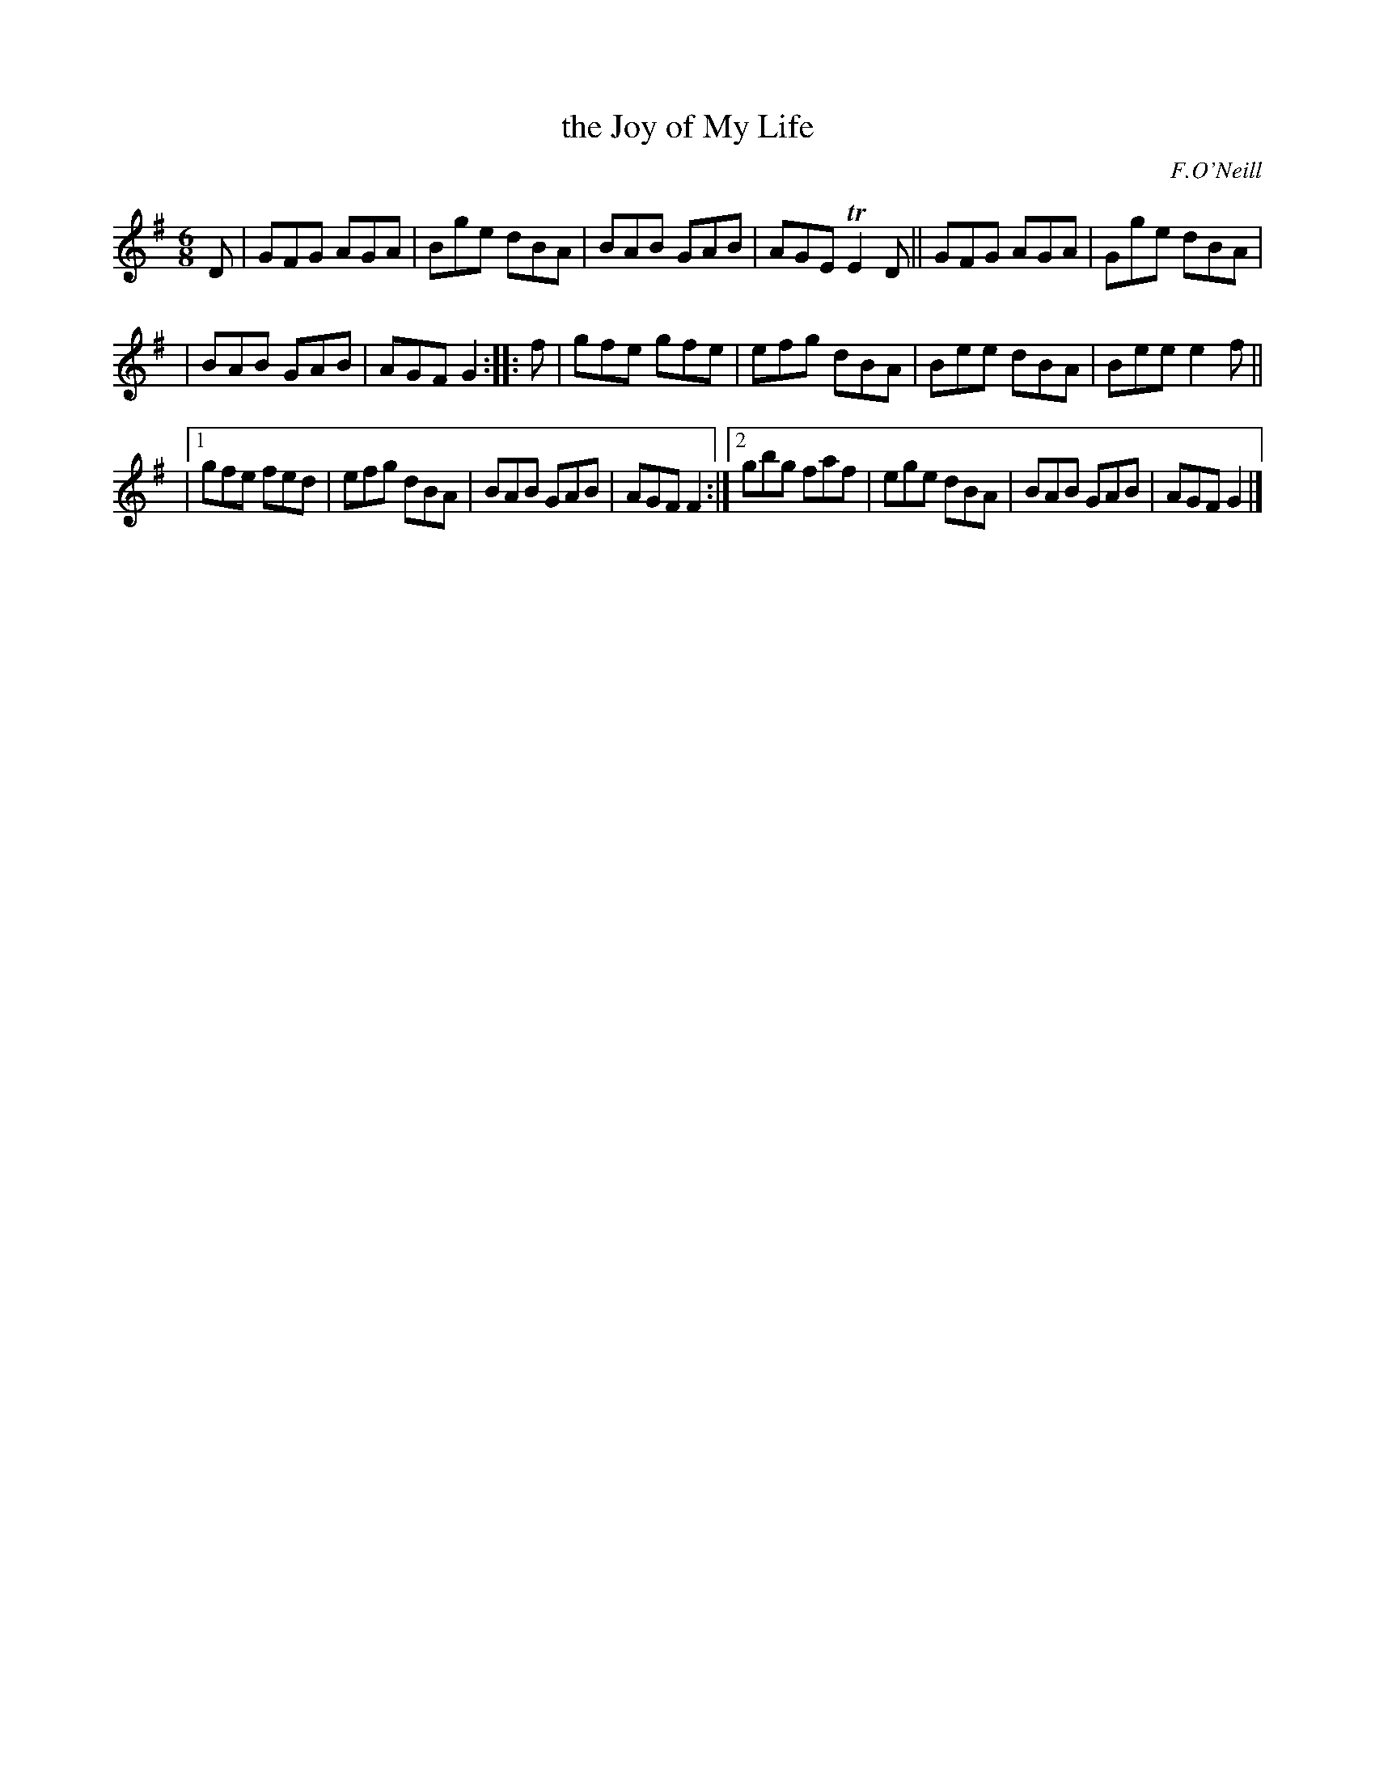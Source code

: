 X: 808
T: the Joy of My Life
R: jig
B: O'Neill's 1850 "Music of Ireland" #808
O: F.O'Neill
Z: Stephen Foy (shf@access.digex.net)
%abc 1.6
M: 6/8
K: G
D \
| GFG AGA | Bge dBA | BAB GAB | AGE TE2D || GFG AGA | Gge dBA |
| BAB GAB | AGF G2 :: f | gfe gfe | efg dBA | Bee dBA | Bee e2f ||
|[1 gfe fed | efg dBA | BAB GAB | AGF F2 :|[2 gbg faf | ege dBA | BAB GAB | AGF G2 |]
